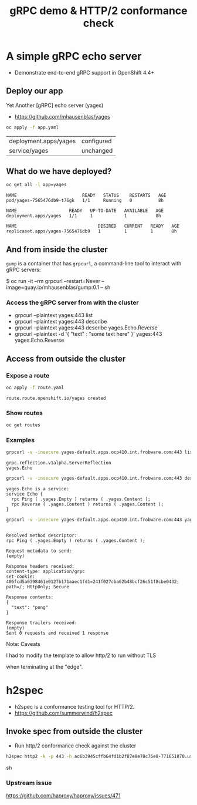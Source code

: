 #+PROPERTY: header-args:sh :prologue exec 2>&1 :epilogue :

#+TITLE: gRPC demo & HTTP/2 conformance check

* A simple gRPC echo server

  - Demonstrate end-to-end gRPC support in OpenShift 4.4+

** Deploy our app

   Yet Another [gRPC] echo server (yages)

   - https://github.com/mhausenblas/yages

   #+BEGIN_SRC sh :results value
   oc apply -f app.yaml
   #+END_SRC

   #+RESULTS:
   | deployment.apps/yages | configured |
   | service/yages         | unchanged  |

** What do we have deployed?
   #+BEGIN_SRC sh :results value pp
   oc get all -l app=yages
   #+END_SRC

   #+RESULTS:
   : NAME                         READY   STATUS    RESTARTS   AGE
   : pod/yages-7565476db9-t76gk   1/1     Running   0          8h
   : 
   : NAME                    READY   UP-TO-DATE   AVAILABLE   AGE
   : deployment.apps/yages   1/1     1            1           8h
   : 
   : NAME                               DESIRED   CURRENT   READY   AGE
   : replicaset.apps/yages-7565476db9   1         1         1       8h

** And from inside the cluster

=gump= is a container that has =grpcurl=, a command-line tool to
interact with gRPC servers:

   $ oc run -it --rm grpcurl --restart=Never --image=quay.io/mhausenblas/gump:0.1 -- sh

*** Access the gRPC server from with the cluster
- grpcurl --plaintext yages:443 list
- grpcurl --plaintext yages:443 describe
- grpcurl --plaintext yages:443 describe yages.Echo.Reverse
- grpcurl --plaintext -d  '{ "text" : "some text here" }' yages:443 yages.Echo.Reverse

** Access from outside the cluster
*** Expose a route
    #+BEGIN_SRC sh :results value pp
    oc apply -f route.yaml
    #+END_SRC

    #+RESULTS:
    : route.route.openshift.io/yages created

*** Show routes
    #+BEGIN_SRC sh :results value pp
    oc get routes
    #+END_SRC

*** Examples
    #+BEGIN_SRC sh :results pp
    grpcurl -v -insecure yages-default.apps.ocp410.int.frobware.com:443 list
    #+END_SRC

    #+RESULTS:
    : grpc.reflection.v1alpha.ServerReflection
    : yages.Echo

    #+BEGIN_SRC sh :results value pp
    grpcurl -v -insecure yages-default.apps.ocp410.int.frobware.com:443 describe yages.Echo
    #+END_SRC

    #+RESULTS:
    : yages.Echo is a service:
    : service Echo {
    :   rpc Ping ( .yages.Empty ) returns ( .yages.Content );
    :   rpc Reverse ( .yages.Content ) returns ( .yages.Content );
    : }

    #+BEGIN_SRC sh :results value pp
    grpcurl -v -insecure yages-default.apps.ocp410.int.frobware.com:443 yages.Echo.Ping
    #+END_SRC

    #+RESULTS:
    #+begin_example

    Resolved method descriptor:
    rpc Ping ( .yages.Empty ) returns ( .yages.Content );

    Request metadata to send:
    (empty)

    Response headers received:
    content-type: application/grpc
    set-cookie: 406fcd5a0398461e0127b171aaec1fd1=241f027cba62b48bcf26c51f8cbe0432; path=/; HttpOnly; Secure

    Response contents:
    {
      "text": "pong"
    }

    Response trailers received:
    (empty)
    Sent 0 requests and received 1 response
    #+end_example

    Note: Caveats

    I had to modify the template to allow http/2 to run without TLS

when terminating at the "edge".

* h2spec

  - h2spec is a conformance testing tool for HTTP/2.
  - https://github.com/summerwind/h2spec

** Invoke spec from outside the cluster
   - Run http/2 conformance check against the cluster

   #+BEGIN_SRC sh :results value
   h2spec http2 -k -p 443 -h ac6b3945cffb64fd1b2f87e8e78c76e0-771651870.us-east-1.elb.amazonaws.com -t
   #+END_SRC sh

*** Upstream issue
   https://github.com/haproxy/haproxy/issues/471
